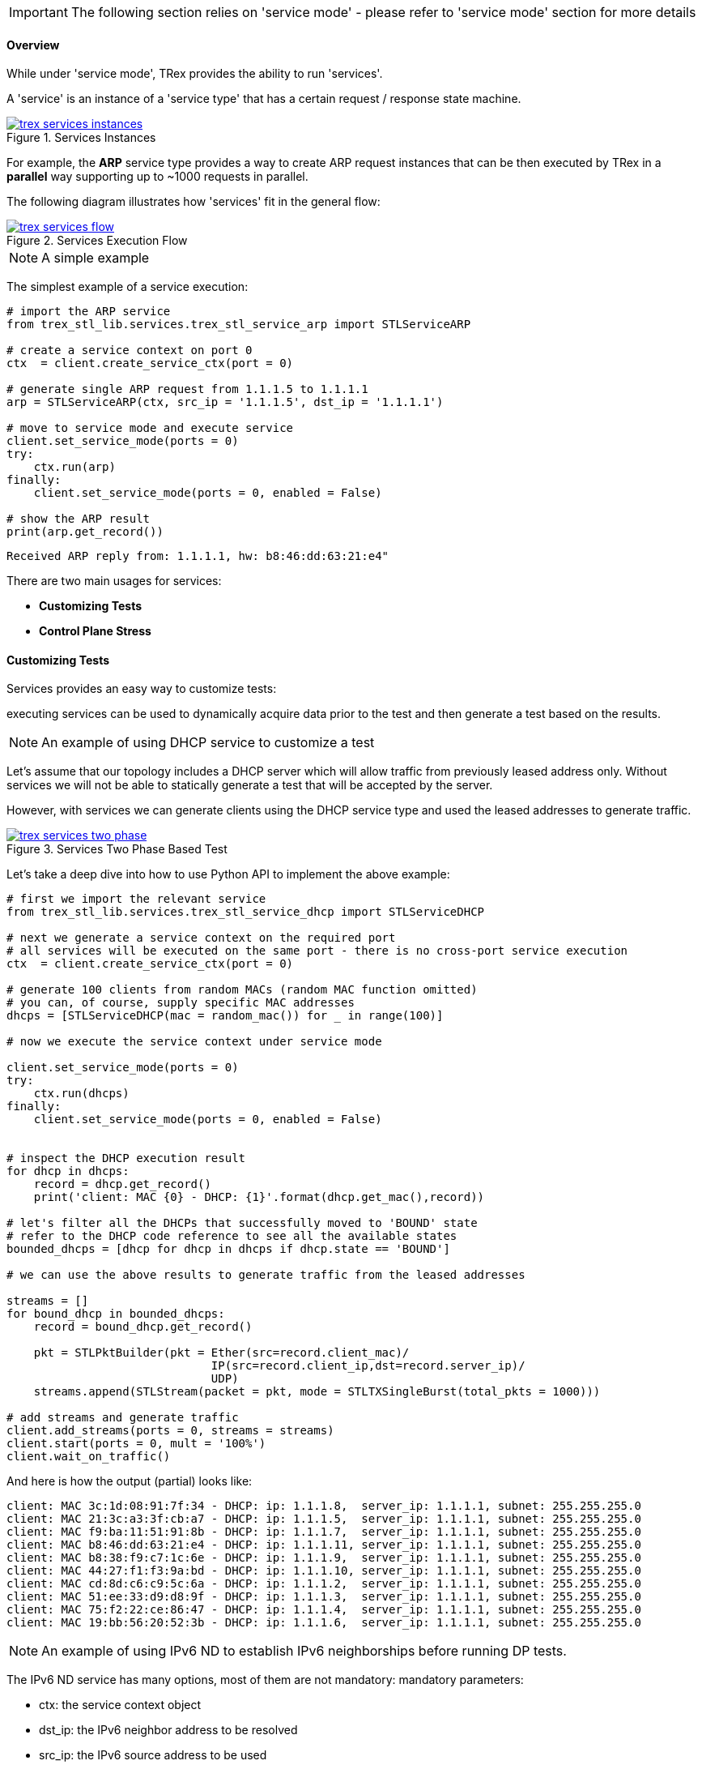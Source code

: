 [IMPORTANT]
The following section relies on 'service mode' - please refer to 'service mode' section for more details

==== Overview

While under 'service mode', TRex provides the ability to run 'services'.

A 'service' is an instance of a 'service type' that has a certain
request / response state machine.


image::images/trex_services_instances.png[title="Services Instances",align="left",width={p_width}, link="images/trex_services_instances.png"]


For example, the *ARP* service type provides a way to create ARP request instances
that can be then executed by TRex in a *parallel* way supporting up to ~1000 requests in parallel.

The following diagram illustrates how 'services' fit in the general flow:

image::images/trex_services_flow.png[title="Services Execution Flow",align="center",width={p_width_1b}, link="images/trex_services_flow.png"]


[NOTE]
A simple example


The simplest example of a service execution:


[source,Python]
----
# import the ARP service
from trex_stl_lib.services.trex_stl_service_arp import STLServiceARP

# create a service context on port 0
ctx  = client.create_service_ctx(port = 0)

# generate single ARP request from 1.1.1.5 to 1.1.1.1
arp = STLServiceARP(ctx, src_ip = '1.1.1.5', dst_ip = '1.1.1.1')

# move to service mode and execute service
client.set_service_mode(ports = 0)
try:
    ctx.run(arp)
finally:
    client.set_service_mode(ports = 0, enabled = False)

# show the ARP result
print(arp.get_record())
----

[source,bash]
----
Received ARP reply from: 1.1.1.1, hw: b8:46:dd:63:21:e4"
----


There are two main usages for services:

* *Customizing Tests*
* *Control Plane Stress*

==== Customizing Tests

Services provides an easy way to customize tests:

executing services can be used to dynamically acquire data prior to the test and then generate a test based on the results.


[NOTE]
An example of using DHCP service to customize a test


Let's assume that our topology includes a DHCP server which will allow traffic from previously leased address only.
Without services we will not be able to statically generate a test that will be accepted by the server.

However,
with services we can generate clients using the DHCP service type and used the leased addresses to generate traffic.

image::images/trex_services_two_phase.png[title="Services Two Phase Based Test",align="center",width={p_width_1}, link="images/trex_services_two_phase.png"]

Let's take a deep dive into how to use Python API to implement the above example:

[source,Python]
----

# first we import the relevant service
from trex_stl_lib.services.trex_stl_service_dhcp import STLServiceDHCP

# next we generate a service context on the required port
# all services will be executed on the same port - there is no cross-port service execution
ctx  = client.create_service_ctx(port = 0)

# generate 100 clients from random MACs (random MAC function omitted)
# you can, of course, supply specific MAC addresses
dhcps = [STLServiceDHCP(mac = random_mac()) for _ in range(100)]

# now we execute the service context under service mode

client.set_service_mode(ports = 0)
try:
    ctx.run(dhcps)
finally:
    client.set_service_mode(ports = 0, enabled = False)
 

# inspect the DHCP execution result
for dhcp in dhcps:
    record = dhcp.get_record()
    print('client: MAC {0} - DHCP: {1}'.format(dhcp.get_mac(),record))
 
# let's filter all the DHCPs that successfully moved to 'BOUND' state
# refer to the DHCP code reference to see all the available states
bounded_dhcps = [dhcp for dhcp in dhcps if dhcp.state == 'BOUND']

# we can use the above results to generate traffic from the leased addresses

streams = []
for bound_dhcp in bounded_dhcps:
    record = bound_dhcp.get_record()
    
    pkt = STLPktBuilder(pkt = Ether(src=record.client_mac)/
                              IP(src=record.client_ip,dst=record.server_ip)/
                              UDP)
    streams.append(STLStream(packet = pkt, mode = STLTXSingleBurst(total_pkts = 1000)))
    
# add streams and generate traffic
client.add_streams(ports = 0, streams = streams)
client.start(ports = 0, mult = '100%')
client.wait_on_traffic()
----

And here is how the output (partial) looks like:

[source,bash]
----
client: MAC 3c:1d:08:91:7f:34 - DHCP: ip: 1.1.1.8,  server_ip: 1.1.1.1, subnet: 255.255.255.0
client: MAC 21:3c:a3:3f:cb:a7 - DHCP: ip: 1.1.1.5,  server_ip: 1.1.1.1, subnet: 255.255.255.0
client: MAC f9:ba:11:51:91:8b - DHCP: ip: 1.1.1.7,  server_ip: 1.1.1.1, subnet: 255.255.255.0
client: MAC b8:46:dd:63:21:e4 - DHCP: ip: 1.1.1.11, server_ip: 1.1.1.1, subnet: 255.255.255.0
client: MAC b8:38:f9:c7:1c:6e - DHCP: ip: 1.1.1.9,  server_ip: 1.1.1.1, subnet: 255.255.255.0
client: MAC 44:27:f1:f3:9a:bd - DHCP: ip: 1.1.1.10, server_ip: 1.1.1.1, subnet: 255.255.255.0
client: MAC cd:8d:c6:c9:5c:6a - DHCP: ip: 1.1.1.2,  server_ip: 1.1.1.1, subnet: 255.255.255.0
client: MAC 51:ee:33:d9:d8:9f - DHCP: ip: 1.1.1.3,  server_ip: 1.1.1.1, subnet: 255.255.255.0
client: MAC 75:f2:22:ce:86:47 - DHCP: ip: 1.1.1.4,  server_ip: 1.1.1.1, subnet: 255.255.255.0
client: MAC 19:bb:56:20:52:3b - DHCP: ip: 1.1.1.6,  server_ip: 1.1.1.1, subnet: 255.255.255.0

----

[NOTE]
An example of using IPv6 ND to establish IPv6 neighborships before running DP tests.

The IPv6 ND service has many options, most of them are not mandatory:
mandatory parameters:

* ctx: the service context object
* dst_ip: the IPv6 neighbor address to be resolved
* src_ip: the IPv6 source address to be used

optional parameters:

* retries: number of retries in case of timeouts (default=1)
* src_mac: source mac address to be used in Ethernet packets (default taken from port in use) 
* timeout: timeout in seconds to wait for neighbor advertisements in response to our neighbor solicitation packets (default 2)
* verify_timeout: timeout in seconds to wait for neighbor solicitation messages from a neighbor, after our NS was answered (Neighbor verification is not always performed, but depends on *our* state in the neighbors ND cache).
* vlan: vlan identifiers used for dot1q/dot1ad vlan headers (e.g. [200,2] uses outer vlan 200, inner vlan 2)
* fmt: encapsulation format used for vlan tagging ('Q': dot1q, 'D': dot1ad). Double tagging can be formatted with "QQ" (double-dot1q) or "DQ" (dot1q in dot1ad), or 'DD' or 'QD' ....
* verbose_level: increase logging of IPv6 service instances (e.g service_level = STLServiceIPv6ND.ERROR)

[source,Python]
----
#!/usr/bin/python

from stl_path import *
from trex_stl_lib.api import *
from trex_stl_lib.services.trex_stl_service_IPv6ND import STLServiceIPv6ND

c = STLClient()
c.connect()
c.acquire(force = True)
c.set_service_mode(ports = 0)

# create service context
ctx  = c.create_service_ctx(port = 0)

nd_service = STLServiceIPv6ND(  ctx,
                                src_ip = "2001:db8:10:22::15",
                                dst_ip = "2001:db8:10:22::1",
                                vlan = [ 500, 22],
                                timeout=2,
                                verify_timeout=6,
                                fmt = "QQ",
                                verbose_level = STLServiceIPv6ND.INFO

                                    )
ctx.run(nd_service)
print nd_service.get_record()
----

==== Control Plane Stress Tests

Another practical use-case of services is to simply use the first phase as the main phase
and focus on generating many control plane requests.

For example,
the same DHCP example can be used to stress out a DHCP server by generating many requests.

Now,
even though service mode is *slower* that regular mode, and service context execution is even
slower as we wait for response from the server there are still two major benefits:

* *Parallelism* - When generating many service instances, there will be minimum impact on
 the total run time as we execute services in parallel
 
* *Flexibility* - Putting aside performance, TRex services are written in Python and uses Scapy to
generate traffic and thus are very easy to manipulate and custom fit

==== Currently Provided Services

Currently, the implemented services provided with TRex package are:

* *ARP* - provides an ARP resolution for an IPv4 address
* *ICMPv4* - provides Ping IPv4 for an IPv4 address
* *DHCP* - provides a DHCP bound/release lease address
* *IPv6ND* - provides IPv6 neighbor discovery

We are planning to add more and hope for contribution in this area

==== A Detailed DHCP Example
Full DHCP example can be found under the following GitHub link:

* link:{github_stl_examples_path}/stl_dhcp_example[stl_dhcp_example.py]


==== Limitations

There is no limitation on the *types* of services that are being executed.
It is possible to run 'ARP' and 'DHCP' in *parallel* if it is needed.

The only limitation is that 'services' run under context which is bounded to
a single port.

There is no way to forward response from another port to the context.

Also, the number of service instances per execution is currently limited to *1000*.

==== Console plugins

Another usage of services (or even mix of them) is plugins infrastructure in trex-console. +
Plugins system is a way to dynamically import and run some code.

[source,bash]
----
trex>plugins -h
usage: plugins [-h]  ...

Show / load / use plugins

optional arguments:
  -h, --help  show this help message and exit

command:
  
    show      Show / search for plugins
    load      Load (or implicitly reload) plugin by name
    unload    Unload plugin by name
----

Plugins are located in console/plugins directory, and their filename begins with "plugin_". +
They can be searched via "show" command and loaded via "load" command:

[source,bash]
----
trex>plugins load wlc

Loading plugin: wlc                                          [SUCCESS]

trex>plugins show
+----------------------+-----------------+
|     Plugin name      |     Loaded      |
+======================+=================+
|        IPv6ND        |       No        |
+----------------------+-----------------+
|        hello         |       No        |
+----------------------+-----------------+
|         wlc          |       Yes       |
+----------------------+-----------------+
----

Now, loaded plugin can be seen in menu of plugins and used:

[source,bash]
----
trex>plugins -h
usage: plugins [-h]  ...

Show / load / use plugins

optional arguments:
  -h, --help  show this help message and exit

command:
  
    show      Show / search for plugins
    load      Load (or implicitly reload) plugin by name
    unload    Unload plugin by name
    wlc       WLC testing related functionality

trex>plugins wlc -h
usage: plugins wlc [-h]
                   {add_client,base,close,create_ap,reconnect,show,start} ...

optional arguments:
  -h, --help            show this help message and exit

commands:
  {add_client,base,close,create_ap,reconnect,show,start}
    add_client          Add client(s) to AP(s)
    base                Set base values of MAC, IP etc. for created AP/Client.
                        Will be increased for each new device.
    close               Closes all wlc-related stuff
    create_ap           Create AP(s) on port
    reconnect           Reconnect disconnected AP(s) or Client(s).
    show                Show status of APs
    start               Start traffic on behalf on client(s).

trex>plugins wlc create_ap -p 0

Enabling service mode on port(s) [0]:                        [SUCCESS]


Discovering WLC                                              [SUCCESS]


Establishing DTLS connection                                 [SUCCESS]


Join WLC and get SSID                                        [SUCCESS]
----

Example of plugin (file console/plugins/plugin_hello.py):

[source,python]
----
#!/usr/bin/python

from console.plugins import *

'''
Example plugin
'''

class Hello_Plugin(ConsolePlugin):
    def plugin_description(self):
        return 'Simple example'

    # used to init stuff
    def plugin_load(self):
        # Adding arguments to be used at do_* functions
        self.add_argument(type = str,
                dest = 'username', # <----- variable name to be used
                help = 'Username to greet')

    # We build argparser from do_* functions, stripping the "do_" from name
    def do_greet(self, username): # <------ username was registered in plugin_load
        '''Greet some username'''
        self.trex_client.logger.log('Hello, %s!' % bold(username.capitalize())) # <--- trex_client is set implicitly
----


[NOTE]
An plugin that uses the IPv6 service, that allows experimenting with IPv6 from the console.

[source,bash]
----
trex(service)>plugins load IPv6ND

Loading plugin: IPv6ND                                       [SUCCESS]

trex(service)>plugins IPv6ND -h
usage: plugins IPv6ND [-h] {clear,resolve,status} ...

optional arguments:
  -h, --help            show this help message and exit

commands:
  {clear,resolve,status}
    clear               clear IPv6 ND requests/entries
    resolve             perform IPv6 neighbor discovery
    status              show status of generated ND requests



 trex(service)>plugins IPv6ND  resolve -h
 usage: IPv6ND resolve [-h] -p PORT -s SRC_IP [-m SRC_MAC] -d DST_IP [-v VLAN]
                       [-f FMT] [-t TIMEOUT] [-T VERIFY_TIMEOUT] [-c COUNT]
                       [-r RATE] [-R RETRIES] [-V]
 
 perform IPv6 neighbor discovery
 
 optional arguments:
   -h, --help            show this help message and exit
   -p PORT, --port PORT  trex port to use
   -s SRC_IP, --src-ip SRC_IP
                         src ip to use
   -m SRC_MAC, --src-mac SRC_MAC
                         src mac to use
   -d DST_IP, --dst-ip DST_IP
                         IPv6 dst ip to discover
   -v VLAN, --vlan VLAN  vlan(s) to use (comma separated)
   -f FMT, --format FMT  vlan encapsulation to use (QQ: qinq, DA: 802.1AD ->
                         802.1q)
   -t TIMEOUT, --timeout TIMEOUT
                         timeout to wait for NA
   -T VERIFY_TIMEOUT, --verify-timeout VERIFY_TIMEOUT
                         timeout to wait for neighbor verification NS
   -c COUNT, --count COUNT
                         nr of nd to perform (auto-scale src-addr to test
                         parallel NDs)
   -r RATE, --rate RATE  rate limiter value to pass to services framework
   -R RETRIES, --retries RETRIES
                         number of retries in case no answer was received
   -V, --verbose         verbose mode
 
----

Perform 3 parallel ND operations, where source IPv6 addresses are incremented automatically:


[source,bash]
----
 
 trex(service)>plugins IPv6ND  resolve -c 3 -v 500,22 -p 0 -s 2001:db8:10:22::70 -d 2001:db8:10:22::1 -V --format QQ -T 6

 performing ND for 3 addresses.
 NA response timeout............: 2s
 Neighbor verification timeout..: 6s
 
 ND: TX NS: 2001:db8:10:22::70,74:a0:2f:b4:97:49 -> 2001:db8:10:22::1 (retry 0)
 ND: TX NS: 2001:db8:10:22::71,74:a0:2f:b4:97:49 -> 2001:db8:10:22::1 (retry 0)
 ND: TX NS: 2001:db8:10:22::72,74:a0:2f:b4:97:49 -> 2001:db8:10:22::1 (retry 0)
 ND: RX NA: 2001:db8:10:22::70 <- 2001:db8:10:22::1, 00:05:73:a0:00:01
 ND: RX NA: 2001:db8:10:22::72 <- 2001:db8:10:22::1, 00:05:73:a0:00:01
 ND: timeout for 2001:db8:10:22::71,74:a0:2f:b4:97:49 <-- 2001:db8:10:22::1 (retry 0)
 ND: TX NS: 2001:db8:10:22::71,74:a0:2f:b4:97:49 -> 2001:db8:10:22::1 (retry 1)
 ND: RX NA: 2001:db8:10:22::71 <- 2001:db8:10:22::1, 00:05:73:a0:00:01
 ND: RX NS: 2001:db8:10:22::70 <-- 2001:db8:10:22::d,00:de:fb:1d:83:c4
 ND: TX NA: 2001:db8:10:22::70,74:a0:2f:b4:97:49 -> 2001:db8:10:22::d,00:de:fb:1d:83:c4
 ND: RX NS: 2001:db8:10:22::70 <-- 2001:db8:10:22::c,00:de:fb:1d:84:c5
 ND: TX NA: 2001:db8:10:22::70,74:a0:2f:b4:97:49 -> 2001:db8:10:22::c,00:de:fb:1d:84:c5
 ND: RX NS: 2001:db8:10:22::71 <-- 2001:db8:10:22::c,00:de:fb:1d:84:c5
 ND: TX NA: 2001:db8:10:22::71,74:a0:2f:b4:97:49 -> 2001:db8:10:22::c,00:de:fb:1d:84:c5
 ND: RX NS: 2001:db8:10:22::71 <-- 2001:db8:10:22::d,00:de:fb:1d:83:c4
 ND: TX NA: 2001:db8:10:22::71,74:a0:2f:b4:97:49 -> 2001:db8:10:22::d,00:de:fb:1d:83:c4
 ND: RX NS: 2001:db8:10:22::72 <-- 2001:db8:10:22::d,00:de:fb:1d:83:c4
 ND: TX NA: 2001:db8:10:22::72,74:a0:2f:b4:97:49 -> 2001:db8:10:22::d,00:de:fb:1d:83:c4
 ND: RX NS: 2001:db8:10:22::72 <-- 2001:db8:10:22::c,00:de:fb:1d:84:c5
 ND: TX NA: 2001:db8:10:22::72,74:a0:2f:b4:97:49 -> 2001:db8:10:22::c,00:de:fb:1d:84:c5

 trex(service)>
----

Show status of local IPv6 neighborships:

[source,bash]
----

 trex(service)>plugins IPv6ND  status
 
 
 ND Status
 ---------
 
 used vlan(s)...................: [500, 22]
 used encapsulation.............: QQ
 number of IPv6 source addresses: 3
 
 
     SRC MAC              SRC IPv6                 |       DST IPv6                     DST MAC       STATE        VERIFIED
 --------------------------------------------------------------------------------------------------------------------------
 74:a0:2f:b4:97:49  2001:db8:10:22::70             | 2001:db8:10:22::1              00:05:73:a0:00:01 REACHABLE        2
 74:a0:2f:b4:97:49  2001:db8:10:22::71             | 2001:db8:10:22::1              00:05:73:a0:00:01 REACHABLE        2
 74:a0:2f:b4:97:49  2001:db8:10:22::72             | 2001:db8:10:22::1              00:05:73:a0:00:01 REACHABLE        2
 
 resolved..: 3
 unresolved: 0
 verified..: 3
 
 trex(service)>
 
----

Clear local IPv6 neighborships:

[source,bash]
----
 trex(service)>plugins IPv6ND clear
 trex(service)>plugins IPv6ND status
 
 
 ND Status
 ---------
 
 used vlan(s)...................: [500, 22]
 used encapsulation.............: QQ
 number of IPv6 source addresses: 3
 
 
     SRC MAC              SRC IPv6                 |       DST IPv6                     DST MAC       STATE      VERIFIED
 ------------------------------------------------------------------------------------------------------------------------
 
 resolved..: 0
 unresolved: 0
 verified..: 0
 
 trex(service)>
----

